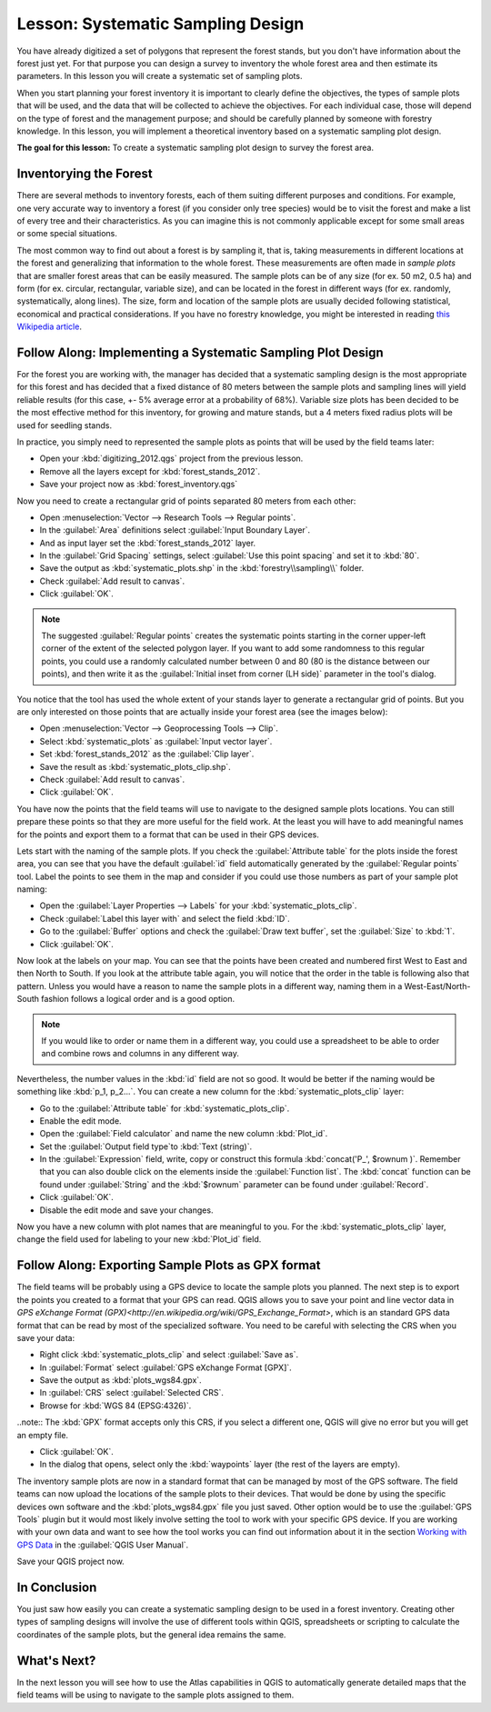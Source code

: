 |LS| Systematic Sampling Design
===============================================================================

You have already digitized a set of polygons that represent the forest stands, but you don't have information about the forest just yet. For that purpose you can design a survey to inventory the whole forest area and then estimate its parameters. In this lesson you will create a systematic set of sampling plots.

When you start planning your forest inventory it is important to clearly define the objectives, the types of sample plots that will be used, and the data that will be collected to achieve the objectives. For each individual case, those will depend on the type of forest and the management purpose; and should be carefully planned by someone with forestry knowledge. In this lesson, you will implement a theoretical inventory based on a systematic sampling plot design.

**The goal for this lesson:** To create a systematic sampling plot design to survey the forest area.

Inventorying the Forest
-------------------------------------------------------------------------------

There are several methods to inventory forests, each of them suiting different purposes and conditions. For example, one very accurate way to inventory a forest (if you consider only tree species) would be to visit the forest and make a list of every tree and their characteristics. As you can imagine this is not commonly applicable except for some small areas or some special situations.

The most common way to find out about a forest is by sampling it, that is, taking measurements in different locations at the forest and generalizing that information to the whole forest. These measurements are often made in *sample plots* that are smaller forest areas that can be easily measured. The sample plots can be of any size (for ex. 50 m2, 0.5 ha) and form (for ex. circular, rectangular, variable size), and can be located in the forest in different ways (for ex. randomly, systematically, along lines). The size, form and location of the sample plots are usually decided following statistical, economical and practical considerations. If you have no forestry knowledge, you might be interested in reading `this Wikipedia article <http://en.wikipedia.org/wiki/Forest_inventory>`_.

|basic| |FA| Implementing a Systematic Sampling Plot Design
-------------------------------------------------------------------------------

For the forest you are working with, the manager has decided that a systematic sampling design is the most appropriate for this forest and has decided that a fixed distance of 80 meters between the sample plots and sampling lines will yield reliable results (for this case, +- 5% average error at a probability of 68%). Variable size plots has been decided to be the most effective method for this inventory, for growing and mature stands, but a 4 meters fixed radius plots will be used for seedling stands.

In practice, you simply need to represented the sample plots as points that will be used by the field teams later:

* Open your :kbd:`digitizing_2012.qgs` project from the previous lesson.
* Remove all the layers except for :kbd:`forest_stands_2012`.
* Save your project now as :kbd:`forest_inventory.qgs`

Now you need to create a rectangular grid of points separated 80 meters from each other:

* Open :menuselection:`Vector --> Research Tools --> Regular points`.
* In the :guilabel:`Area` definitions select :guilabel:`Input Boundary Layer`.
* And as input layer set the :kbd:`forest_stands_2012` layer.
* In the :guilabel:`Grid Spacing` settings, select :guilabel:`Use this point spacing` and set it to :kbd:`80`.
* Save the output as :kbd:`systematic_plots.shp` in the :kbd:`forestry\\sampling\\` folder.
* Check :guilabel:`Add result to canvas`.
* Click :guilabel:`OK`.

.. note:: The suggested :guilabel:`Regular points` creates the systematic points starting in the corner upper-left corner of the extent of the selected polygon layer. If you want to add some randomness to this regular points, you could use a randomly calculated number between 0 and 80 (80 is the distance between our points), and then write it as the :guilabel:`Initial inset from corner (LH side)` parameter in the tool's dialog.

You notice that the tool has used the whole extent of your stands layer to generate a rectangular grid of points. But you are only interested on those points that are actually inside your forest area (see the images below):

.. image:: img/grid_full_and_clip.png
   :align: center	

* Open :menuselection:`Vector --> Geoprocessing Tools --> Clip`.
* Select :kbd:`systematic_plots` as :guilabel:`Input vector layer`.
* Set :kbd:`forest_stands_2012` as the :guilabel:`Clip layer`.
* Save the result as :kbd:`systematic_plots_clip.shp`.
* Check :guilabel:`Add result to canvas`.
* Click :guilabel:`OK`.

You have now the points that the field teams will use to navigate to the designed sample plots locations. You can still prepare these points so that they are more useful for the field work. At the least you will have to add meaningful names for the points and export them to a format that can be used in their GPS devices.

Lets start with the naming of the sample plots. If you check the :guilabel:`Attribute table` for the plots inside the forest area, you can see that you have the default :guilabel:`id` field automatically generated by the :guilabel:`Regular points` tool. Label the points to see them in the map and consider if you could use those numbers as part of your sample plot naming:

* Open the :guilabel:`Layer Properties --> Labels` for your :kbd:`systematic_plots_clip`.
* Check :guilabel:`Label this layer with` and select the field :kbd:`ID`.
* Go to the :guilabel:`Buffer` options and check the :guilabel:`Draw text buffer`, set the :guilabel:`Size` to :kbd:`1`.
* Click :guilabel:`OK`.

Now look at the labels on your map. You can see that the points have been created and numbered first West to East and then North to South. If you look at the attribute table again, you will notice that the order in the table is following also that pattern. Unless you would have a reason to name the sample plots in a different way, naming them in a West-East/North-South fashion follows a logical order and is a good option. 

.. note:: If you would like to order or name them in a different way, you could use a spreadsheet to be able to order and combine rows and columns in any different way.

Nevertheless, the number values in the :kbd:`id` field are not so good. It would be better if the naming would be something like :kbd:`p_1, p_2...`. You can create a new column for the :kbd:`systematic_plots_clip` layer:

* Go to the :guilabel:`Attribute table` for :kbd:`systematic_plots_clip`.
* Enable the edit mode.
* Open the :guilabel:`Field calculator` and name the new column :kbd:`Plot_id`.
* Set the :guilabel:`Output field type`to :kbd:`Text (string)`.
* In the :guilabel:`Expression` field, write, copy or construct this formula :kbd:`concat('P_', $rownum )`. Remember that you can also double click on the elements inside the :guilabel:`Function list`. The :kbd:`concat` function can be found under :guilabel:`String` and the :kbd:`$rownum` parameter can be found under :guilabel:`Record`.
* Click :guilabel:`OK`.
* Disable the edit mode and save your changes.

Now you have a new column with plot names that are meaningful to you. For the :kbd:`systematic_plots_clip` layer, change the field used for labeling to your new :kbd:`Plot_id` field.

.. image:: img/labelled_plots.png
   :align: center

|basic| |FA| Exporting Sample Plots as GPX format
-------------------------------------------------------------------------------

The field teams will be probably using a GPS device to locate the sample plots you planned. The next step is to export the points you created to a format that your GPS can read. QGIS allows you to save your point and line vector data in `GPS eXchange Format (GPX)<http://en.wikipedia.org/wiki/GPS_Exchange_Format>`, which is an standard GPS data format that can be read by most of the specialized software. You need to be careful with selecting the CRS when you save your data:

* Right click :kbd:`systematic_plots_clip` and select :guilabel:`Save as`.
* In :guilabel:`Format` select :guilabel:`GPS eXchange Format [GPX]`.
* Save the output as :kbd:`plots_wgs84.gpx`.
* In :guilabel:`CRS` select :guilabel:`Selected CRS`.
* Browse for :kbd:`WGS 84 (EPSG:4326)`.

..note:: The :kbd:`GPX` format accepts only this CRS, if you select a different one, QGIS will give no error but you will get an empty file.

* Click :guilabel:`OK`.
* In the dialog that opens, select only the :kbd:`waypoints` layer (the rest of the layers are empty).

.. image:: img/gpx_creation.png
   :align: center

The inventory sample plots are now in a standard format that can be managed by most of the GPS software. The field teams can now upload the locations of the sample plots to their devices. That would be done by using the specific devices own software and the :kbd:`plots_wgs84.gpx` file you just saved. Other option would be to use the :guilabel:`GPS Tools` plugin but it would most likely involve setting the tool to work with your specific GPS device. If you are working with your own data and want to see how the tool works you can find out information about it in the section `Working with GPS Data <http://docs.qgis.org/2.2/en/docs/user_manual/working_with_gps/index.html>`_ in the :guilabel:`QGIS User Manual`.

Save your QGIS project now.

|IC|
-------------------------------------------------------------------------------

You just saw how easily you can create a systematic sampling design to be used in a forest inventory. Creating other types of sampling designs will involve the use of different tools within QGIS, spreadsheets or scripting to calculate the coordinates of the sample plots, but the general idea remains the same.

|WN|
-------------------------------------------------------------------------------

In the next lesson you will see how to use the Atlas capabilities in QGIS to automatically generate detailed maps that the field teams will be using to navigate to the sample plots assigned to them.

.. Substitutions definitions - AVOID EDITING PAST THIS LINE
   This will be automatically updated by the find_set_subst.py script.
   If you need to create a new substitution manually,
   please add it also to the substitutions.txt file in the
   source folder.

.. |FA| replace:: Follow Along:
.. |IC| replace:: In Conclusion
.. |LS| replace:: Lesson:
.. |WN| replace:: What's Next?
.. |basic| image:: /static/global/basic.png
